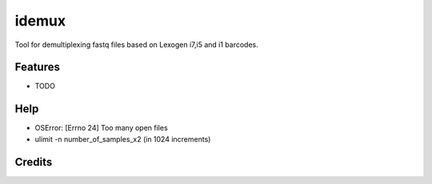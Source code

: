 ======
idemux
======
.. image:: https://badge.fury.io/py/idemux.svg
   :target: https://badge.fury.io/py/idemux
   :alt: Latest Version

.. image:: https://travis-ci.org/lexogen-tools/idemux.svg?branch=master
   :target: https://travis-ci.org/lexogen-tools/idemux

.. image:: https://coveralls.io/repos/github/lexogen-tools/idemux/badge.svg?branch=master
   :target: https://coveralls.io/github/lexogen-tools/idemux?branch=master

Tool for demultiplexing fastq files based on Lexogen i7,i5 and i1 barcodes.


Features
--------

* TODO

Help
------

* OSError: [Errno 24] Too many open files
* ulimit -n number_of_samples_x2 (in 1024 increments)


Credits
-------
